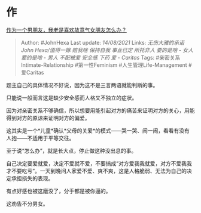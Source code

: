 * 作
  :PROPERTIES:
  :CUSTOM_ID: 作
  :END:

[[https://www.zhihu.com/question/277982259/answer/2058482390][作为一个男朋友，我老是喜欢故意气女朋友怎么办？]]

#+BEGIN_QUOTE
  Author: #JohnHexa Last update: /14/08/2021/ Links: [[无伤大雅的承诺]]
  [[John Hexa/值得一嫁]] [[赔我啥]] [[保持自我]] [[事业已定]]
  [[所托非人]] [[要的是啥 - 女人]] [[要的是啥 - 男人]] [[不配被爱]]
  [[安全感]] [[下药]] [[爱 - Caritas]] Tags:
  #亲密关系Intimate-Relationship #第一性Feminism
  #人生管理Life-Management #爱Caritas
#+END_QUOTE

题主自己的具体情况不好说，因为这不是三言两语就能判断的事。

只能说一般而言这是缺少安全感而人格又不独立的症状。

因为对亲密关系不够确信，所以想要用能引起对方的痛苦来证明对方的关心，用能得到对方的原谅来证明对方的偏爱。

这其实是一个*儿童*确认*父母的关爱*的模式------哭一哭、闹一闹，看看有没有人抱------不适用于平等交往。

至于说“怎么办”，就是长大点，停止做这种没出息的事。

自己决定要爱就爱，决定不爱就不爱，不要搞成“对方爱我我就爱，对方不爱我我才不要吃亏”。一天到晚问人家爱不爱、爽不爽，这是人格脆弱、无法为自己的决定承担损失的表现。

有点好感也被这磨没了，分手都是被你逼的。

这劝告不分男女。
